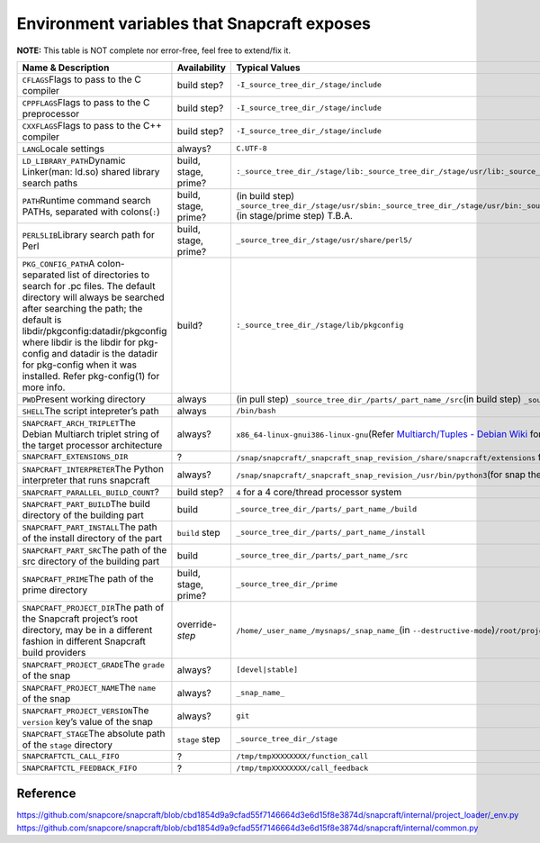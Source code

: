 .. 7569.md

.. _environment-variables-that-snapcraft-exposes:

Environment variables that Snapcraft exposes
============================================

**NOTE:** This table is NOT complete nor error-free, feel free to extend/fix it.

+-------------------------------------------------------------------------------------------------------------------------------------------------------------------------------------------------------------------------------------------------------------------------------------------------------------------------------------------------------------+-----------------------+------------------------------------------------------------------------------------------------------------------------------------------------------------------------------------------------------------------------------------------------------------------------------------------------------------------------------------------------------------------------------------------------------------------------------------------------------------------------------------------------------+
| Name & Description                                                                                                                                                                                                                                                                                                                                          | Availability          | Typical Values                                                                                                                                                                                                                                                                                                                                                                                                                                                                                       |
+=============================================================================================================================================================================================================================================================================================================================================================+=======================+======================================================================================================================================================================================================================================================================================================================================================================================================================================================================================================+
| ``CFLAGS``\ Flags to pass to the C compiler                                                                                                                                                                                                                                                                                                                 | build step?           | ``-I_source_tree_dir_/stage/include``                                                                                                                                                                                                                                                                                                                                                                                                                                                                |
+-------------------------------------------------------------------------------------------------------------------------------------------------------------------------------------------------------------------------------------------------------------------------------------------------------------------------------------------------------------+-----------------------+------------------------------------------------------------------------------------------------------------------------------------------------------------------------------------------------------------------------------------------------------------------------------------------------------------------------------------------------------------------------------------------------------------------------------------------------------------------------------------------------------+
| ``CPPFLAGS``\ Flags to pass to the C preprocessor                                                                                                                                                                                                                                                                                                           | build step?           | ``-I_source_tree_dir_/stage/include``                                                                                                                                                                                                                                                                                                                                                                                                                                                                |
+-------------------------------------------------------------------------------------------------------------------------------------------------------------------------------------------------------------------------------------------------------------------------------------------------------------------------------------------------------------+-----------------------+------------------------------------------------------------------------------------------------------------------------------------------------------------------------------------------------------------------------------------------------------------------------------------------------------------------------------------------------------------------------------------------------------------------------------------------------------------------------------------------------------+
| ``CXXFLAGS``\ Flags to pass to the C++ compiler                                                                                                                                                                                                                                                                                                             | build step?           | ``-I_source_tree_dir_/stage/include``                                                                                                                                                                                                                                                                                                                                                                                                                                                                |
+-------------------------------------------------------------------------------------------------------------------------------------------------------------------------------------------------------------------------------------------------------------------------------------------------------------------------------------------------------------+-----------------------+------------------------------------------------------------------------------------------------------------------------------------------------------------------------------------------------------------------------------------------------------------------------------------------------------------------------------------------------------------------------------------------------------------------------------------------------------------------------------------------------------+
| ``LANG``\ Locale settings                                                                                                                                                                                                                                                                                                                                   | always?               | ``C.UTF-8``                                                                                                                                                                                                                                                                                                                                                                                                                                                                                          |
+-------------------------------------------------------------------------------------------------------------------------------------------------------------------------------------------------------------------------------------------------------------------------------------------------------------------------------------------------------------+-----------------------+------------------------------------------------------------------------------------------------------------------------------------------------------------------------------------------------------------------------------------------------------------------------------------------------------------------------------------------------------------------------------------------------------------------------------------------------------------------------------------------------------+
| ``LD_LIBRARY_PATH``\ Dynamic Linker(man: ld.so) shared library search paths                                                                                                                                                                                                                                                                                 | build, stage, prime?  | ``:_source_tree_dir_/stage/lib:_source_tree_dir_/stage/usr/lib:_source_tree_dir_/stage/lib/_debian_multiarch_tuple_:_source_tree_dir_/stage/usr/lib/_debian_multiarch_tuple_``                                                                                                                                                                                                                                                                                                                       |
+-------------------------------------------------------------------------------------------------------------------------------------------------------------------------------------------------------------------------------------------------------------------------------------------------------------------------------------------------------------+-----------------------+------------------------------------------------------------------------------------------------------------------------------------------------------------------------------------------------------------------------------------------------------------------------------------------------------------------------------------------------------------------------------------------------------------------------------------------------------------------------------------------------------+
| ``PATH``\ Runtime command search PATHs, separated with colons(``:``)                                                                                                                                                                                                                                                                                        | build, stage, prime?  | (in build step) ``_source_tree_dir_/stage/usr/sbin:_source_tree_dir_/stage/usr/bin:_source_tree_dir_/stage/sbin:_source_tree_dir_/stage/bin:_source_tree_dir_/parts/_part_name_/install/usr/sbin:_source_tree_dir_/parts/_part_name_/install/usr/bin:_source_tree_dir_/parts/_part_name_/install/sbin:_source_tree_dir_/parts/_part_name_/install/bin:/home/ubuntu/bin:/home/ubuntu/.local/bin:/usr/local/sbin:/usr/local/bin:/usr/sbin:/usr/bin:/sbin:/bin:/snap/bin`` (in stage/prime step) T.B.A. |
+-------------------------------------------------------------------------------------------------------------------------------------------------------------------------------------------------------------------------------------------------------------------------------------------------------------------------------------------------------------+-----------------------+------------------------------------------------------------------------------------------------------------------------------------------------------------------------------------------------------------------------------------------------------------------------------------------------------------------------------------------------------------------------------------------------------------------------------------------------------------------------------------------------------+
| ``PERL5LIB``\ Library search path for Perl                                                                                                                                                                                                                                                                                                                  | build, stage, prime?  | ``_source_tree_dir_/stage/usr/share/perl5/``                                                                                                                                                                                                                                                                                                                                                                                                                                                         |
+-------------------------------------------------------------------------------------------------------------------------------------------------------------------------------------------------------------------------------------------------------------------------------------------------------------------------------------------------------------+-----------------------+------------------------------------------------------------------------------------------------------------------------------------------------------------------------------------------------------------------------------------------------------------------------------------------------------------------------------------------------------------------------------------------------------------------------------------------------------------------------------------------------------+
| ``PKG_CONFIG_PATH``\ A colon-separated list of directories to search for .pc files. The default directory will always be searched after searching the path; the default is libdir/pkgconfig:datadir/pkgconfig where libdir is the libdir for pkg-config and datadir is the datadir for pkg-config when it was installed. Refer pkg-config(1) for more info. | build?                | ``:_source_tree_dir_/stage/lib/pkgconfig``                                                                                                                                                                                                                                                                                                                                                                                                                                                           |
+-------------------------------------------------------------------------------------------------------------------------------------------------------------------------------------------------------------------------------------------------------------------------------------------------------------------------------------------------------------+-----------------------+------------------------------------------------------------------------------------------------------------------------------------------------------------------------------------------------------------------------------------------------------------------------------------------------------------------------------------------------------------------------------------------------------------------------------------------------------------------------------------------------------+
| ``PWD``\ Present working directory                                                                                                                                                                                                                                                                                                                          | always                | (in pull step) ``_source_tree_dir_/parts/_part_name_/src``\ (in build step) ``_source_tree_dir_/parts/_part_name_/build``\ (in stage step) ``_source_tree_dir_/stage``\ (in prime step) ``_source_tree_dir_/prime``                                                                                                                                                                                                                                                                                  |
+-------------------------------------------------------------------------------------------------------------------------------------------------------------------------------------------------------------------------------------------------------------------------------------------------------------------------------------------------------------+-----------------------+------------------------------------------------------------------------------------------------------------------------------------------------------------------------------------------------------------------------------------------------------------------------------------------------------------------------------------------------------------------------------------------------------------------------------------------------------------------------------------------------------+
| ``SHELL``\ The script intepreter’s path                                                                                                                                                                                                                                                                                                                     | always                | ``/bin/bash``                                                                                                                                                                                                                                                                                                                                                                                                                                                                                        |
+-------------------------------------------------------------------------------------------------------------------------------------------------------------------------------------------------------------------------------------------------------------------------------------------------------------------------------------------------------------+-----------------------+------------------------------------------------------------------------------------------------------------------------------------------------------------------------------------------------------------------------------------------------------------------------------------------------------------------------------------------------------------------------------------------------------------------------------------------------------------------------------------------------------+
| ``SNAPCRAFT_ARCH_TRIPLET``\ The Debian Multiarch triplet string of the target processor architecture                                                                                                                                                                                                                                                        | always?               | ``x86_64-linux-gnu``\ \ ``i386-linux-gnu``\ (Refer `Multiarch/Tuples - Debian Wiki <https://wiki.debian.org/Multiarch/Tuples>`__ for more)                                                                                                                                                                                                                                                                                                                                                           |
+-------------------------------------------------------------------------------------------------------------------------------------------------------------------------------------------------------------------------------------------------------------------------------------------------------------------------------------------------------------+-----------------------+------------------------------------------------------------------------------------------------------------------------------------------------------------------------------------------------------------------------------------------------------------------------------------------------------------------------------------------------------------------------------------------------------------------------------------------------------------------------------------------------------+
| ``SNAPCRAFT_EXTENSIONS_DIR``                                                                                                                                                                                                                                                                                                                                | ?                     | ``/snap/snapcraft/_snapcraft_snap_revision_/share/snapcraft/extensions`` for snap build                                                                                                                                                                                                                                                                                                                                                                                                              |
+-------------------------------------------------------------------------------------------------------------------------------------------------------------------------------------------------------------------------------------------------------------------------------------------------------------------------------------------------------------+-----------------------+------------------------------------------------------------------------------------------------------------------------------------------------------------------------------------------------------------------------------------------------------------------------------------------------------------------------------------------------------------------------------------------------------------------------------------------------------------------------------------------------------+
| ``SNAPCRAFT_INTERPRETER``\ The Python interpreter that runs snapcraft                                                                                                                                                                                                                                                                                       | always?               | ``/snap/snapcraft/_snapcraft_snap_revision_/usr/bin/python3``\ (for snap the snap distribution of Snapcraft)                                                                                                                                                                                                                                                                                                                                                                                         |
+-------------------------------------------------------------------------------------------------------------------------------------------------------------------------------------------------------------------------------------------------------------------------------------------------------------------------------------------------------------+-----------------------+------------------------------------------------------------------------------------------------------------------------------------------------------------------------------------------------------------------------------------------------------------------------------------------------------------------------------------------------------------------------------------------------------------------------------------------------------------------------------------------------------+
| ``SNAPCRAFT_PARALLEL_BUILD_COUNT``\ ?                                                                                                                                                                                                                                                                                                                       | build step?           | ``4`` for a 4 core/thread processor system                                                                                                                                                                                                                                                                                                                                                                                                                                                           |
+-------------------------------------------------------------------------------------------------------------------------------------------------------------------------------------------------------------------------------------------------------------------------------------------------------------------------------------------------------------+-----------------------+------------------------------------------------------------------------------------------------------------------------------------------------------------------------------------------------------------------------------------------------------------------------------------------------------------------------------------------------------------------------------------------------------------------------------------------------------------------------------------------------------+
| ``SNAPCRAFT_PART_BUILD``\ The build directory of the building part                                                                                                                                                                                                                                                                                          | build                 | ``_source_tree_dir_/parts/_part_name_/build``                                                                                                                                                                                                                                                                                                                                                                                                                                                        |
+-------------------------------------------------------------------------------------------------------------------------------------------------------------------------------------------------------------------------------------------------------------------------------------------------------------------------------------------------------------+-----------------------+------------------------------------------------------------------------------------------------------------------------------------------------------------------------------------------------------------------------------------------------------------------------------------------------------------------------------------------------------------------------------------------------------------------------------------------------------------------------------------------------------+
| ``SNAPCRAFT_PART_INSTALL``\ The path of the install directory of the part                                                                                                                                                                                                                                                                                   | ``build`` step        | ``_source_tree_dir_/parts/_part_name_/install``                                                                                                                                                                                                                                                                                                                                                                                                                                                      |
+-------------------------------------------------------------------------------------------------------------------------------------------------------------------------------------------------------------------------------------------------------------------------------------------------------------------------------------------------------------+-----------------------+------------------------------------------------------------------------------------------------------------------------------------------------------------------------------------------------------------------------------------------------------------------------------------------------------------------------------------------------------------------------------------------------------------------------------------------------------------------------------------------------------+
| ``SNAPCRAFT_PART_SRC``\ The path of the src directory of the building part                                                                                                                                                                                                                                                                                  | build                 | ``_source_tree_dir_/parts/_part_name_/src``                                                                                                                                                                                                                                                                                                                                                                                                                                                          |
+-------------------------------------------------------------------------------------------------------------------------------------------------------------------------------------------------------------------------------------------------------------------------------------------------------------------------------------------------------------+-----------------------+------------------------------------------------------------------------------------------------------------------------------------------------------------------------------------------------------------------------------------------------------------------------------------------------------------------------------------------------------------------------------------------------------------------------------------------------------------------------------------------------------+
| ``SNAPCRAFT_PRIME``\ The path of the prime directory                                                                                                                                                                                                                                                                                                        | build, stage, prime?  | ``_source_tree_dir_/prime``                                                                                                                                                                                                                                                                                                                                                                                                                                                                          |
+-------------------------------------------------------------------------------------------------------------------------------------------------------------------------------------------------------------------------------------------------------------------------------------------------------------------------------------------------------------+-----------------------+------------------------------------------------------------------------------------------------------------------------------------------------------------------------------------------------------------------------------------------------------------------------------------------------------------------------------------------------------------------------------------------------------------------------------------------------------------------------------------------------------+
| ``SNAPCRAFT_PROJECT_DIR``\ The path of the Snapcraft project’s root directory, may be in a different fashion in different Snapcraft build providers                                                                                                                                                                                                         | override-*step*       | ``/home/_user_name_/mysnaps/_snap_name_``\ (in ``--destructive-mode``)\ ``/root/project``\ (in LXD/Multipass build providers)                                                                                                                                                                                                                                                                                                                                                                        |
+-------------------------------------------------------------------------------------------------------------------------------------------------------------------------------------------------------------------------------------------------------------------------------------------------------------------------------------------------------------+-----------------------+------------------------------------------------------------------------------------------------------------------------------------------------------------------------------------------------------------------------------------------------------------------------------------------------------------------------------------------------------------------------------------------------------------------------------------------------------------------------------------------------------+
| ``SNAPCRAFT_PROJECT_GRADE``\ The ``grade`` of the snap                                                                                                                                                                                                                                                                                                      | always?               | ``[devel|stable]``                                                                                                                                                                                                                                                                                                                                                                                                                                                                                   |
+-------------------------------------------------------------------------------------------------------------------------------------------------------------------------------------------------------------------------------------------------------------------------------------------------------------------------------------------------------------+-----------------------+------------------------------------------------------------------------------------------------------------------------------------------------------------------------------------------------------------------------------------------------------------------------------------------------------------------------------------------------------------------------------------------------------------------------------------------------------------------------------------------------------+
| ``SNAPCRAFT_PROJECT_NAME``\ The ``name`` of the snap                                                                                                                                                                                                                                                                                                        | always?               | ``_snap_name_``                                                                                                                                                                                                                                                                                                                                                                                                                                                                                      |
+-------------------------------------------------------------------------------------------------------------------------------------------------------------------------------------------------------------------------------------------------------------------------------------------------------------------------------------------------------------+-----------------------+------------------------------------------------------------------------------------------------------------------------------------------------------------------------------------------------------------------------------------------------------------------------------------------------------------------------------------------------------------------------------------------------------------------------------------------------------------------------------------------------------+
| ``SNAPCRAFT_PROJECT_VERSION``\ The ``version`` key’s value of the snap                                                                                                                                                                                                                                                                                      | always?               | ``git``                                                                                                                                                                                                                                                                                                                                                                                                                                                                                              |
+-------------------------------------------------------------------------------------------------------------------------------------------------------------------------------------------------------------------------------------------------------------------------------------------------------------------------------------------------------------+-----------------------+------------------------------------------------------------------------------------------------------------------------------------------------------------------------------------------------------------------------------------------------------------------------------------------------------------------------------------------------------------------------------------------------------------------------------------------------------------------------------------------------------+
| ``SNAPCRAFT_STAGE``\ The absolute path of the ``stage`` directory                                                                                                                                                                                                                                                                                           | ``stage`` step        | ``_source_tree_dir_/stage``                                                                                                                                                                                                                                                                                                                                                                                                                                                                          |
+-------------------------------------------------------------------------------------------------------------------------------------------------------------------------------------------------------------------------------------------------------------------------------------------------------------------------------------------------------------+-----------------------+------------------------------------------------------------------------------------------------------------------------------------------------------------------------------------------------------------------------------------------------------------------------------------------------------------------------------------------------------------------------------------------------------------------------------------------------------------------------------------------------------+
| ``SNAPCRAFTCTL_CALL_FIFO``                                                                                                                                                                                                                                                                                                                                  | ?                     | ``/tmp/tmpXXXXXXXX/function_call``                                                                                                                                                                                                                                                                                                                                                                                                                                                                   |
+-------------------------------------------------------------------------------------------------------------------------------------------------------------------------------------------------------------------------------------------------------------------------------------------------------------------------------------------------------------+-----------------------+------------------------------------------------------------------------------------------------------------------------------------------------------------------------------------------------------------------------------------------------------------------------------------------------------------------------------------------------------------------------------------------------------------------------------------------------------------------------------------------------------+
| ``SNAPCRAFTCTL_FEEDBACK_FIFO``                                                                                                                                                                                                                                                                                                                              | ?                     | ``/tmp/tmpXXXXXXXX/call_feedback``                                                                                                                                                                                                                                                                                                                                                                                                                                                                   |
+-------------------------------------------------------------------------------------------------------------------------------------------------------------------------------------------------------------------------------------------------------------------------------------------------------------------------------------------------------------+-----------------------+------------------------------------------------------------------------------------------------------------------------------------------------------------------------------------------------------------------------------------------------------------------------------------------------------------------------------------------------------------------------------------------------------------------------------------------------------------------------------------------------------+

Reference
---------

https://github.com/snapcore/snapcraft/blob/cbd1854d9a9cfad55f7146664d3e6d15f8e3874d/snapcraft/internal/project_loader/_env.py https://github.com/snapcore/snapcraft/blob/cbd1854d9a9cfad55f7146664d3e6d15f8e3874d/snapcraft/internal/common.py
